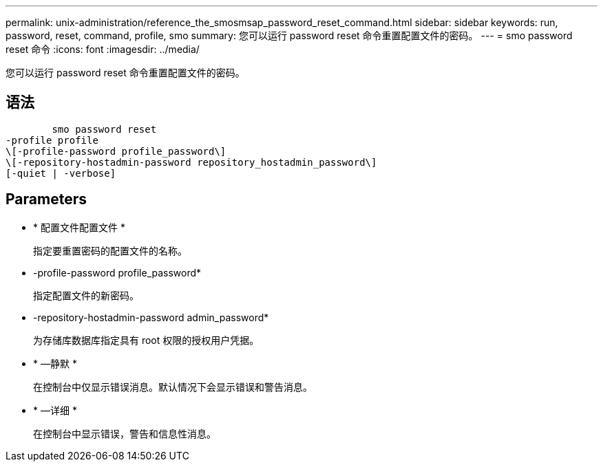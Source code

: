 ---
permalink: unix-administration/reference_the_smosmsap_password_reset_command.html 
sidebar: sidebar 
keywords: run, password, reset, command, profile, smo 
summary: 您可以运行 password reset 命令重置配置文件的密码。 
---
= smo password reset 命令
:icons: font
:imagesdir: ../media/


[role="lead"]
您可以运行 password reset 命令重置配置文件的密码。



== 语法

[listing]
----

        smo password reset
-profile profile
\[-profile-password profile_password\]
\[-repository-hostadmin-password repository_hostadmin_password\]
[-quiet | -verbose]
----


== Parameters

* * 配置文件配置文件 *
+
指定要重置密码的配置文件的名称。

* -profile-password profile_password*
+
指定配置文件的新密码。

* -repository-hostadmin-password admin_password*
+
为存储库数据库指定具有 root 权限的授权用户凭据。

* * —静默 *
+
在控制台中仅显示错误消息。默认情况下会显示错误和警告消息。

* * —详细 *
+
在控制台中显示错误，警告和信息性消息。


